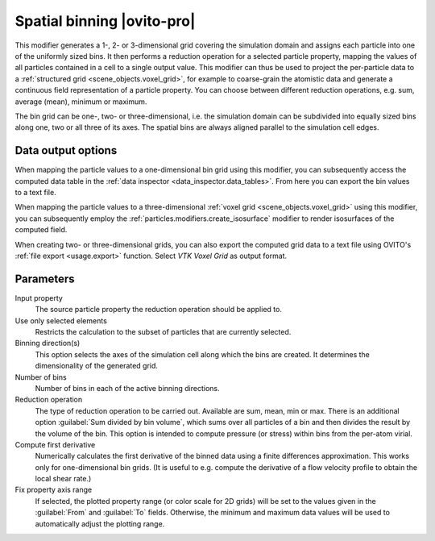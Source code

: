 .. _particles.modifiers.bin_and_reduce:

Spatial binning |ovito-pro|
---------------------------

.. image:: /images/modifiers/bin_and_reduce_panel.png
  :width: 30%
  :align: right

.. image:: /images/visual_elements/voxel_grid_example.png
  :width: 30%
  :align: right

This modifier generates a 1-, 2- or 3-dimensional grid covering the simulation domain and assigns each particle
into one of the uniformly sized bins. It then performs a reduction operation for a selected particle property,
mapping the values of all particles contained in a cell to a single output value.
This modifier can thus be used to project the per-particle data to a :ref:`structured grid <scene_objects.voxel_grid>`, for example to coarse-grain
the atomistic data and generate a continuous field representation of a particle property.
You can choose between different reduction operations, e.g. sum, average (mean), minimum or maximum.

The bin grid can be one-, two- or three-dimensional, i.e. the simulation domain can be subdivided into equally
sized bins along one, two or all three of its axes. The spatial bins are always aligned parallel to the simulation
cell edges.

Data output options
"""""""""""""""""""

When mapping the particle values to a one-dimensional bin grid using this modifier, you can subsequently
access the computed data table in the :ref:`data inspector <data_inspector.data_tables>`.
From here you can export the bin values to a text file.

When mapping the particle values to a three-dimensional :ref:`voxel grid <scene_objects.voxel_grid>` using this modifier, you can subsequently
employ the :ref:`particles.modifiers.create_isosurface` modifier to render isosurfaces of the computed field.

When creating two- or three-dimensional grids, you can also
export the computed grid data to a text file using OVITO's :ref:`file export <usage.export>` function.
Select `VTK Voxel Grid` as output format.

Parameters
""""""""""

Input property
  The source particle property the reduction operation should be applied to.

Use only selected elements
  Restricts the calculation to the subset of particles that are currently selected.

Binning direction(s)
  This option selects the axes of the simulation cell along which the bins are created. It determines the dimensionality of the generated grid.

Number of bins
  Number of bins in each of the active binning directions.

Reduction operation
  The type of reduction operation to be carried out. Available are sum, mean, min or max.
  There is an additional option :guilabel:`Sum divided by bin volume`, which sums over all particles of a bin and then divides the result
  by the volume of the bin. This option is intended to compute pressure (or stress) within
  bins from the per-atom virial.

Compute first derivative
  Numerically calculates the first derivative of the binned data using a finite differences
  approximation. This works only for one-dimensional bin grids. (It is useful to e.g. compute the derivative
  of a flow velocity profile to obtain the local shear rate.)

Fix property axis range
  If selected, the plotted property range (or color scale for 2D grids) will be set to the values given
  in the :guilabel:`From` and :guilabel:`To` fields. Otherwise, the minimum and maximum data values will be used to automatically adjust the plotting range.

.. seealso::

  :py:class:`ovito.modifiers.SpatialBinningModifier` (Python API)